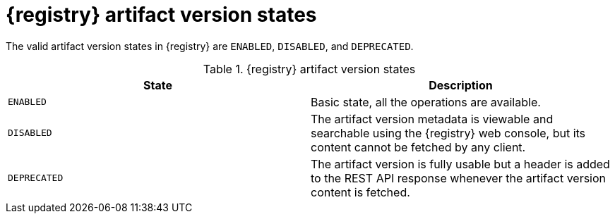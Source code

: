 // Metadata created by nebel
// ParentAssemblies: assemblies/getting-started/as_registry-reference.adoc

[id="registry-artifact-states_{context}"]

= {registry} artifact version states

[role="_abstract"]
The valid artifact version states in {registry} are `ENABLED`, `DISABLED`, and `DEPRECATED`.

.{registry} artifact version states
[%header,cols=2*]
|===
|State
|Description
|`ENABLED`
|Basic state, all the operations are available.
|`DISABLED`
|The artifact version metadata is viewable and searchable using the {registry} web console, but its content cannot be fetched by any client.
|`DEPRECATED`
|The artifact version is fully usable but a header is added to the REST API response whenever the artifact version content is fetched.
|===
